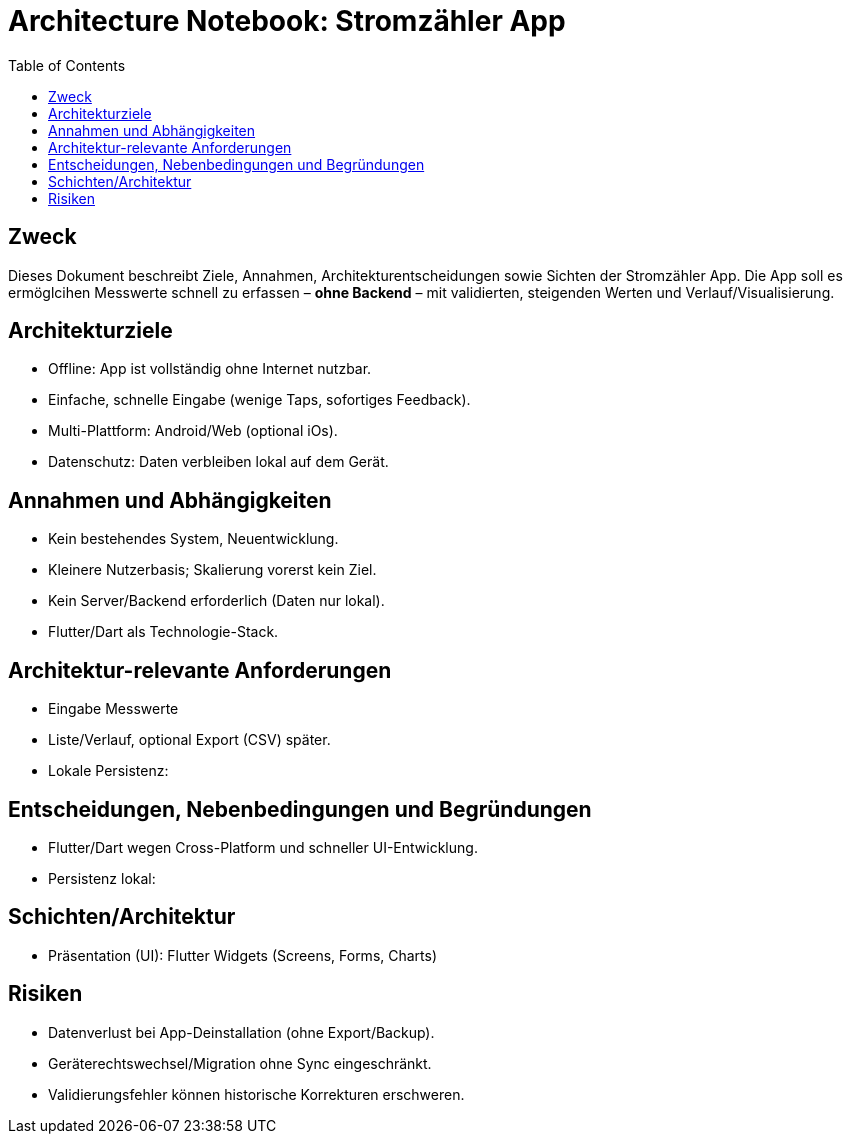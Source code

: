 = Architecture Notebook: Stromzähler App
:toc:

== Zweck
Dieses Dokument beschreibt Ziele, Annahmen, Architekturentscheidungen sowie Sichten der Stromzähler App.
Die App soll es ermöglcihen Messwerte schnell zu erfassen – **ohne Backend** – mit validierten, steigenden Werten und Verlauf/Visualisierung.

== Architekturziele
* Offline: App ist vollständig ohne Internet nutzbar.
* Einfache, schnelle Eingabe (wenige Taps, sofortiges Feedback).
* Multi-Plattform: Android/Web (optional iOs).
* Datenschutz: Daten verbleiben lokal auf dem Gerät.

== Annahmen und Abhängigkeiten
* Kein bestehendes System, Neuentwicklung.
* Kleinere Nutzerbasis; Skalierung vorerst kein Ziel.
* Kein Server/Backend erforderlich (Daten nur lokal).
* Flutter/Dart als Technologie-Stack.

== Architektur-relevante Anforderungen
* Eingabe Messwerte
* Liste/Verlauf, optional Export (CSV) später.
* Lokale Persistenz:

== Entscheidungen, Nebenbedingungen und Begründungen
* Flutter/Dart wegen Cross-Platform und schneller UI-Entwicklung.
* Persistenz lokal:

== Schichten/Architektur
* Präsentation (UI): Flutter Widgets (Screens, Forms, Charts)

== Risiken

* Datenverlust bei App-Deinstallation (ohne Export/Backup).
* Geräterechtswechsel/Migration ohne Sync eingeschränkt.
* Validierungsfehler können historische Korrekturen erschweren.